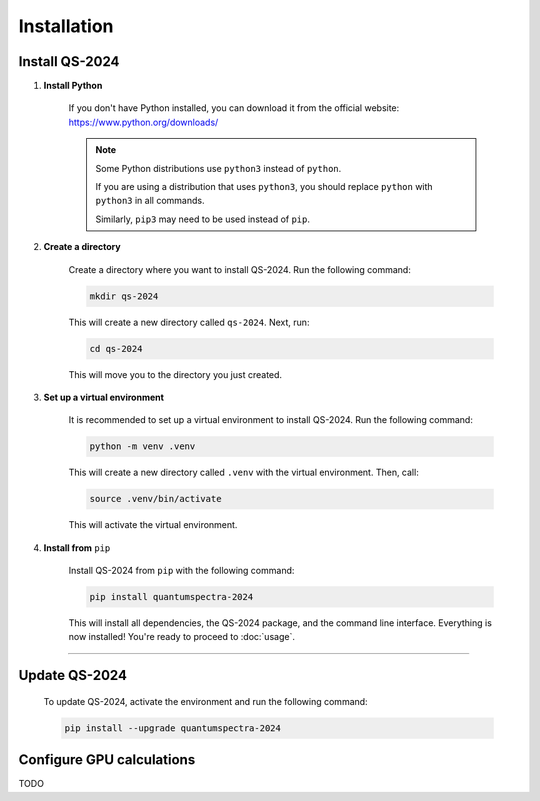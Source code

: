 Installation
==================

Install QS-2024
------------------------------

.. contents:: 
   :local:
   :depth: 2

#. **Install Python**

    If you don't have Python installed, you can download it from the official website: https://www.python.org/downloads/

    .. note::

        Some Python distributions use ``python3`` instead of ``python``. 
        
        
        If you are using a distribution that uses ``python3``, you should replace ``python`` with ``python3`` in all commands.
        
        
        Similarly, ``pip3`` may need to be used instead of ``pip``.

#. **Create a directory**

    Create a directory where you want to install QS-2024. Run the following command:

    .. code-block:: bash

        mkdir qs-2024

    This will create a new directory called ``qs-2024``. Next, run:

    .. code-block:: bash

        cd qs-2024

    This will move you to the directory you just created.

#. **Set up a virtual environment**

    It is recommended to set up a virtual environment to install QS-2024. Run the following command:

    .. code-block:: bash

        python -m venv .venv

    This will create a new directory called ``.venv`` with the virtual environment. Then, call:

    .. code-block:: bash

        source .venv/bin/activate

    This will activate the virtual environment.

#. **Install from** ``pip``

    Install QS-2024 from ``pip`` with the following command:

    .. code-block:: bash

        pip install quantumspectra-2024


    This will install all dependencies, the QS-2024 package, and the command line interface.
    Everything is now installed! You're ready to proceed to :doc:`usage`.

---------

Update QS-2024
------------------------------

    To update QS-2024, activate the environment and run the following command:

    .. code-block:: bash

        pip install --upgrade quantumspectra-2024


Configure GPU calculations
----------------------------

TODO
